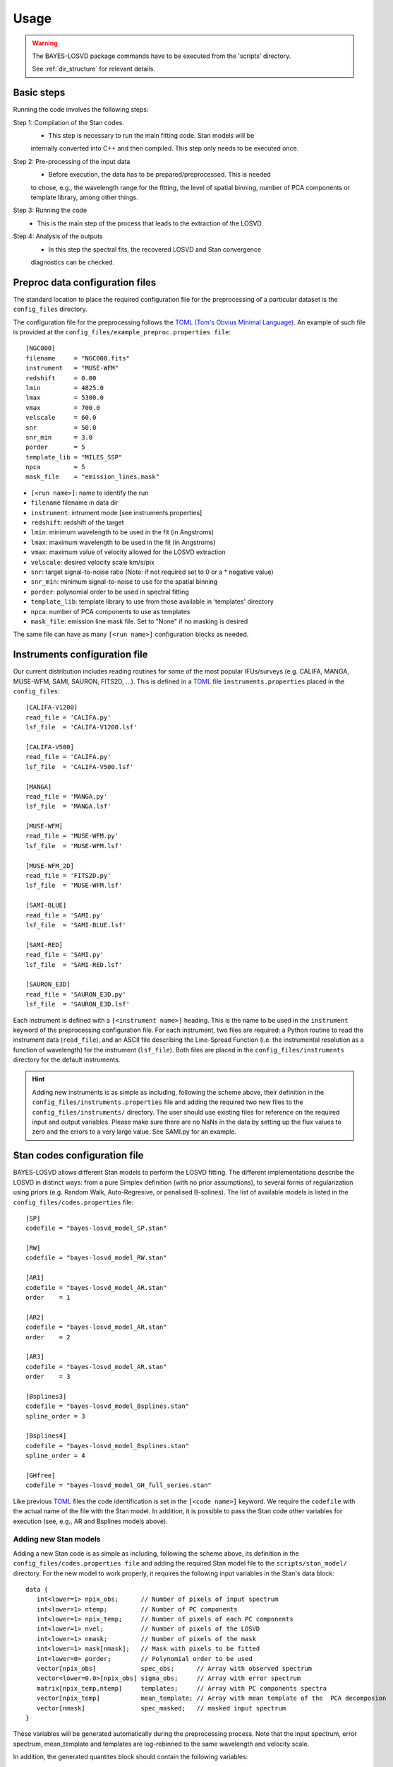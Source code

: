 .. _usage: 

Usage
=====================

.. warning::
   The BAYES-LOSVD package commands have to be executed from the 'scripts' directory.
   
   See :ref:`dir_structure` for relevant details. 


Basic steps
-----------------

Running the code involves the following steps:

Step 1: Compilation of the Stan codes. 
   * This step is necessary to run the main fitting code. Stan models will be 
   internally converted into C++ and then compiled. This step only needs to be executed once.

Step 2: Pre-processing of the input data
   * Before execution, the data has to be prepared/preprocessed. This is needed 
   to chose, e.g., the wavelength range for the fitting, the level of spatial binning, 
   number of PCA components or template library, among other things.

Step 3: Running the code
   * This is the main step of the process that leads to the extraction of the LOSVD.

Step 4: Analysis of the outputs
   * In this step the spectral fits, the recovered LOSVD and Stan convergence 
   diagnostics can be checked.


Preproc data configuration files
---------------------------------------

The standard location to place the required configuration file for the 
preprocessing of a particular dataset is the ``config_files`` directory. 

The configuration file for the preprocessing follows the 
`TOML (Tom's Obvius Minimal Language) <https://en.wikipedia.org/wiki/TOML>`_. 
An example of such file is provided at  the ``config_files/example_preproc.properties file``::

  [NGC000]
  filename     = "NGC000.fits"
  instrument   = "MUSE-WFM"
  redshift     = 0.00
  lmin         = 4825.0
  lmax         = 5300.0
  vmax         = 700.0
  velscale     = 60.0
  snr          = 50.0
  snr_min      = 3.0
  porder       = 5
  template_lib = "MILES_SSP"
  npca         = 5
  mask_file    = "emission_lines.mask"

* ``[<run name>]``: name to identify the run
* ``filename`` filename in data dir
* ``instrument``: intrument mode [see instruments.properties]
* ``redshift``: redshift of the target
* ``lmin``: minimum wavelength to be used in the fit (in Angstroms)
* ``lmax``: maximum wavelength to be used in the fit (in Angstroms)
* ``vmax``: maximum value of velocity allowed for the LOSVD extraction
* ``velscale``: desired velocity scale km/s/pix
* ``snr``: target signal-to-noise ratio (Note: if not required set to 0 or a * negative value)
* ``snr_min``: minimum signal-to-noise to use for the spatial binning
* ``porder``: polynomial order to be used in spectral fitting
* ``template_lib``: template library to use from those available in 'templates' directory
* ``npca``: number of PCA components to use as templates
* ``mask_file``: emission line mask file. Set to "None" if no masking is desired

The same file can have as many ``[<run name>]`` configuration blocks as needed.

Instruments configuration file
------------------------------

Our current distribution includes reading routines for some of the most popular 
IFUs/surveys (e.g. CALIFA, MANGA, MUSE-WFM, SAMI, SAURON, FITS2D, ...). This is 
defined in a `TOML  <https://en.wikipedia.org/wiki/TOML>`_ file ``ìnstruments.properties`` 
placed in the ``config_files``::

  [CALIFA-V1200]
  read_file = 'CALIFA.py'
  lsf_file  = 'CALIFA-V1200.lsf'
  
  [CALIFA-V500]
  read_file = 'CALIFA.py'
  lsf_file  = 'CALIFA-V500.lsf'

  [MANGA]
  read_file = 'MANGA.py'
  lsf_file  = 'MANGA.lsf'

  [MUSE-WFM]
  read_file = 'MUSE-WFM.py'
  lsf_file  = 'MUSE-WFM.lsf'
  
  [MUSE-WFM_2D]
  read_file = 'FITS2D.py'
  lsf_file  = 'MUSE-WFM.lsf'
  
  [SAMI-BLUE]
  read_file = 'SAMI.py'
  lsf_file  = 'SAMI-BLUE.lsf'

  [SAMI-RED]
  read_file = 'SAMI.py'
  lsf_file  = 'SAMI-RED.lsf'

  [SAURON_E3D]
  read_file = 'SAURON_E3D.py'
  lsf_file  = 'SAURON_E3D.lsf'
  
Each instrument is defined with a ``[<instrument name>]`` heading.
This is the name to be used in the ``instrument`` keyword of the preprocessing configuration 
file. For each instrument, two files are required: a Python routine to read the instrument 
data (``read_file``), and an ASCII file describing the Line-Spread Function (i.e. the 
instrumental resolution as a function of wavelength) for the instrument (``lsf_file``). Both 
files are placed in the ``config_files/instruments`` directory for the default instruments. 

.. hint::
   Adding new instruments is as simple as including, following the scheme above,  their definition 
   in the ``config_files/instruments.properties`` file and adding the required two new files to the 
   ``config_files/instruments/`` directory. The user should use existing files for reference on the 
   required input and output variables. Please make sure there are no NaNs in the data by setting up
   the flux values to zero and the errors to a very large value. See SAMI.py for an example.

Stan codes configuration file
-----------------------------

BAYES-LOSVD allows different Stan models to perform the LOSVD fitting. The different implementations 
describe the LOSVD in distinct ways: from a pure Simplex definition (with no prior assumptions), to 
several forms of regularization using priors (e.g. Random Walk, Auto-Regresive, or penalised B-splines). 
The list of available models is listed in the ``config_files/codes.properties`` file::

  [SP]
  codefile = "bayes-losvd_model_SP.stan"
  
  [RW]
  codefile = "bayes-losvd_model_RW.stan"
  
  [AR1]
  codefile = "bayes-losvd_model_AR.stan"
  order    = 1
  
  [AR2]
  codefile = "bayes-losvd_model_AR.stan"
  order    = 2
  
  [AR3]
  codefile = "bayes-losvd_model_AR.stan"
  order    = 3
  
  [Bsplines3]
  codefile = "bayes-losvd_model_Bsplines.stan"
  spline_order = 3
  
  [Bsplines4]
  codefile = "bayes-losvd_model_Bsplines.stan"
  spline_order = 4
  
  [GHfree]
  codefile = "bayes-losvd_model_GH_full_series.stan"

Like previous `TOML  <https://en.wikipedia.org/wiki/TOML>`_ files the code identification is set in the ``[<code name>]`` keyword. We require the ``codefile`` with the actual name of the file with the Stan model. In addition, it is possible to pass the Stan code other variables for execution (see, e.g.,  AR and Bsplines models above).


Adding new Stan models
""""""""""""""""""""""

Adding a new Stan code is as simple as including, following the scheme above,  its definition in the ``config_files/codes.properties file`` and adding the required Stan model file to the ``scripts/stan_model/`` directory. For the new model to work properly, it requires the following input variables in the Stan's data block::

  data {
     int<lower=1> npix_obs;      // Number of pixels of input spectrum
     int<lower=1> ntemp;         // Number of PC components
     int<lower=1> npix_temp;     // Number of pixels of each PC components
     int<lower=1> nvel;          // Number of pixels of the LOSVD
     int<lower=1> nmask;         // Number of pixels of the mask
     int<lower=1> mask[nmask];   // Mask with pixels to be fitted
     int<lower=0> porder;        // Polynomial order to be used
     vector[npix_obs]            spec_obs;      // Array with observed spectrum 
     vector<lower=0.0>[npix_obs] sigma_obs;     // Array with error spectrum
     matrix[npix_temp,ntemp]     templates;     // Array with PC components spectra
     vector[npix_temp]           mean_template; // Array with mean template of the  PCA decomposion
     vector[nmask]               spec_masked;   // masked input spectrum
  }  

These variables will be generated automatically during the preprocessing process. Note that the input spectrum, error spectrum, mean_template and templates are log-rebinned to the same wavelength and velocity scale.

In addition, the generated quantites block should contain the following variables::

  generated quantities {
  
    vector[npix_temp] spec      = mean_template + templates * weights;
    vector[npix_obs]  conv_spec = convolve_data(spec,losvd,npix_temp,nvel);
    vector[npix_obs]  poly      = leg_pols * coefs;
    vector[npix_obs]  bestfit   = poly + conv_spec;
    
  }

The parameters of the model can be anything. BAYES-LOSVD will capture them automatically and process them appropiately.

